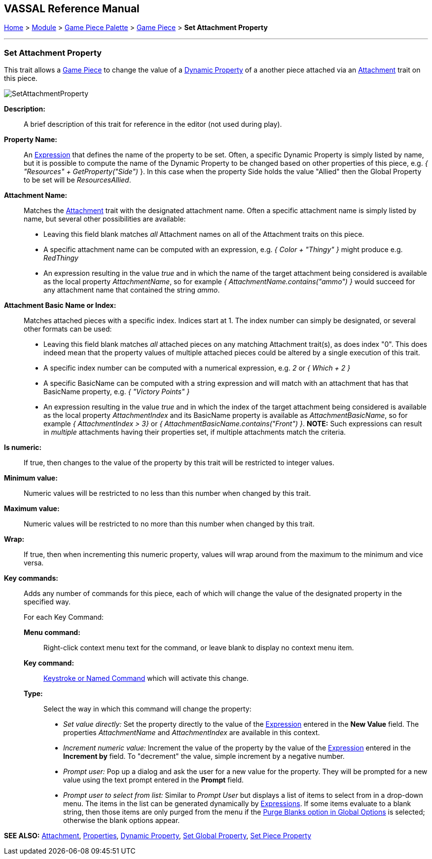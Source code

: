 == VASSAL Reference Manual
[#top]

[.small]#<<index.adoc#toc,Home>> > <<GameModule.adoc#top,Module>> > <<PieceWindow.adoc#top,Game Piece Palette>> > <<GamePiece.adoc#top,Game Piece>> > *Set Attachment Property*#

'''''

=== Set Attachment Property

This trait allows a <<GamePiece.adoc#top,Game Piece>> to change the value of a <<DynamicProperty.adoc#top,Dynamic Property>> of a another piece attached via an <<Attachment.adoc#top,Attachment>> trait on this piece.

image:images/SetAttachmentProperty.png[]

*Description:*::  A brief description of this trait for reference in the editor (not used during play).

*Property Name:*::  An <<Expression.adoc#top,Expression>> that defines the name of the property to be set.
Often, a specific Dynamic Property is simply listed by name, but it is possible to compute the name of the Dynamic Property to be changed based on other properties of this piece, e.g.
_{ "Resources" + GetProperty("Side")_ }. In this case when the property Side holds the value "Allied" then the Global Property to be set will be _ResourcesAllied_.

*Attachment Name:*::  Matches the <<Attachment.adoc#top,Attachment>> trait with the designated attachment name. Often a specific attachment name is
simply listed by name, but several other possibilities are available:
+
* Leaving this field blank matches _all_ Attachment names on all of the Attachment traits on this piece.
+
* A specific attachment name can be computed with an expression, e.g. _{ Color + "Thingy" }_ might produce e.g. _RedThingy_
+
* An expression resulting in the value _true_ and in which the name of the target attachment being considered is available as the local property _AttachmentName_, so for example _{ AttachmentName.contains("ammo") }_ would succeed for any attachment name that contained the string _ammo_.

*Attachment Basic Name or Index:*::  Matches attached pieces with a specific index. Indices start at 1. The index number can simply be designated, or several other formats can be used:
+
* Leaving this field blank matches _all_ attached pieces on any matching Attachment trait(s), as does index "0". This does indeed mean that the property values of multiple attached pieces could be altered by a single execution of this trait.
+
* A specific index number can be computed with a numerical expression, e.g. _2_ or _{ Which + 2 }_
+
* A specific BasicName can be computed with a string expression and will match with an attachment that has that BasicName property, e.g. _{ "Victory Points" }_
+
* An expression resulting in the value _true_ and in which the index of the target attachment being considered is available as the local property _AttachmentIndex_ and its BasicName property is available as _AttachmentBasicName_, so for example _{ AttachmentIndex > 3}_ or _{ AttachmentBasicName.contains("Front") }_. *NOTE:* Such expressions can result in _multiple_ attachments having their properties set, if multiple attachments match the criteria.

*Is numeric:*:: If true, then changes to the value of the property by this trait will be restricted to integer values.

*Minimum value:*::  Numeric values will be restricted to no less than this number when changed by this trait.

*Maximum value:*::  Numeric values will be restricted to no more than this number when changed by this trait.

*Wrap:*::  If true, then when incrementing this numeric property, values will wrap around from the maximum to the minimum and vice versa.

*Key commands:*::  Adds any number of commands for this piece, each of which will change the value of the designated property in the specified way.
+
For each Key Command:

*Menu command:*:::  Right-click context menu text for the command, or leave blank to display no context menu item.

*Key command:*:::  <<NamedKeyCommand.adoc#top,Keystroke or Named Command>> which will activate this change.

*Type:*:::  Select the way in which this command will change the property:
+
* _Set value directly:_  Set the property directly to the value of the <<Expression.adoc#top,Expression>> entered in the *New Value* field. The properties _AttachmentName_ and _AttachmentIndex_ are available in this context.
* _Increment numeric value:_  Increment the value of the property by the value of the <<Expression.adoc#top,Expression>> entered in the *Increment by* field.
To "decrement" the value, simple increment by a negative number.
* _Prompt user:_  Pop up a dialog and ask the user for a new value for the property.
They will be prompted for a new value using the text prompt entered in the *Prompt* field.
* _Prompt user to select from list:_  Similar to _Prompt User_ but displays a list of items to select from in a drop-down menu.
The items in the list can be generated dynamically by <<Expression.adoc#top,Expressions>>. If some items evaluate to a blank string, then those items are only purged from the menu if the <<GlobalOptions.adoc#purgeblanks,Purge Blanks option in Global Options>> is selected; otherwise the blank options appear.

*SEE ALSO:* <<Attachment.adoc#top,Attachment>>, <<Properties.adoc#top,Properties>>, <<DynamicProperty.adoc#top,Dynamic Property>>, <<SetGlobalProperty.adoc#top, Set Global Property>>, <<SetPieceProperty.adoc#top, Set Piece Property>>
